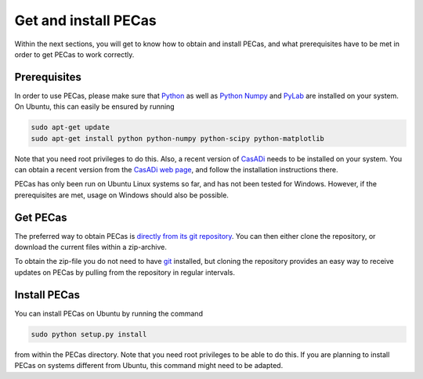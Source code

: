 Get and install PECas
=====================

Within the next sections, you will get to know how to obtain and install PECas,
and what prerequisites have to be met in order to get PECas to work correctly.

Prerequisites
-------------

In order to use PECas, please make sure that
`Python <https://www.python.org/>`_ as well as
`Python Numpy <http://www.numpy.org/>`_ and
`PyLab <http://wiki.scipy.org/PyLab>`_ are installed on your system. On Ubuntu, this can easily be ensured by running

.. code:: bash

    sudo apt-get update
    sudo apt-get install python python-numpy python-scipy python-matplotlib

Note that you need root privileges to do this. Also, a recent version of `CasADi <http://casadi.org>`_ needs to be installed on your system. You can obtain a recent version from the `CasADi web page <http://casadi.org>`_, and follow the installation instructions there.

PECas has only been run on Ubuntu Linux systems so far, and has not been tested for Windows. However, if the prerequisites are met, usage on Windows should also be possible.

Get PECas
---------

The preferred way to obtain PECas is `directly from its
git repository <https://github.com/adbuerger/PECas>`_. You can then either clone the repository, or download the current files within a zip-archive.

To obtain the zip-file you do not need to have `git <http://git-scm.com/>`_ installed, but cloning the repository provides an easy way to receive updates on PECas by pulling from the repository in regular intervals.

Install PECas
-------------

You can install PECas on Ubuntu by running the command

.. code:: bash
    
    sudo python setup.py install

from within the PECas directory. Note that you need root privileges to be able to do this. If you are planning to install PECas on systems different from Ubuntu, this command might need to be adapted.
